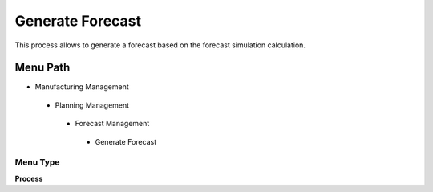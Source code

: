 
.. _functional-guide/menu/generateforecast:

=================
Generate Forecast
=================

This process allows to generate a forecast based on the forecast simulation calculation.

Menu Path
=========


* Manufacturing Management

 * Planning Management

  * Forecast Management

   * Generate Forecast

Menu Type
---------
\ **Process**\ 


.. seealso::
    :ref:`functional-guideprocess-m_forecastgenerateforecast`
